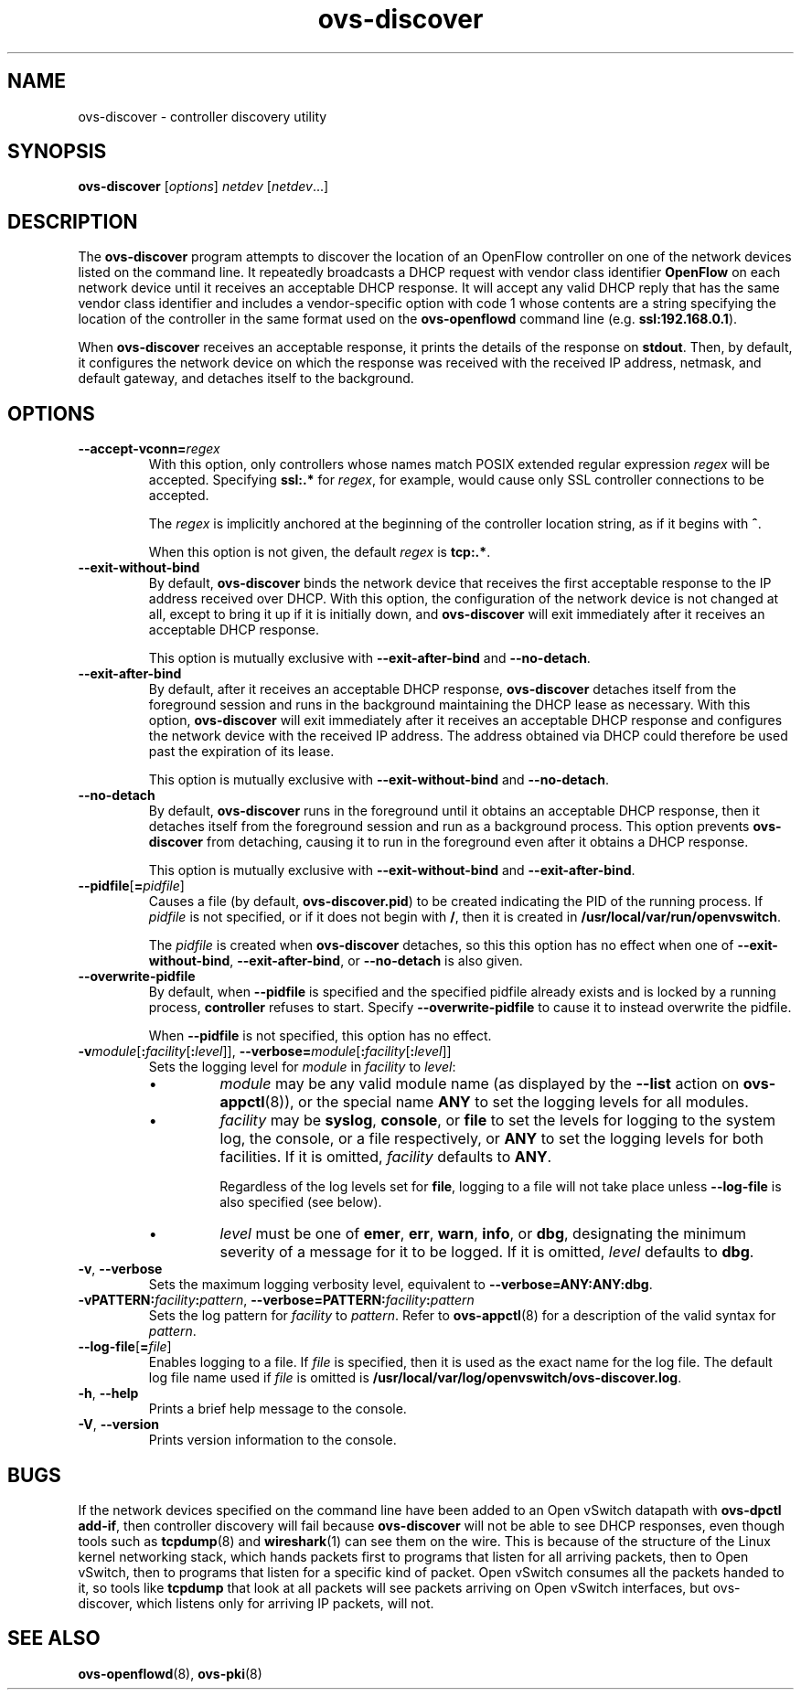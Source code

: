 .TH ovs\-discover 8 "May 2008" "Open vSwitch" "Open vSwitch Manual"
.ds PN ovs\-discover

.SH NAME
ovs\-discover \- controller discovery utility

.SH SYNOPSIS
.B ovs\-discover
[\fIoptions\fR] \fInetdev\fR [\fInetdev\fR...]

.SH DESCRIPTION
The \fBovs\-discover\fR program attempts to discover the location of
an OpenFlow controller on one of the network devices listed on the
command line.  It repeatedly broadcasts a DHCP request with vendor
class identifier \fBOpenFlow\fR on each network device until it
receives an acceptable DHCP response.  It will accept any valid DHCP
reply that has the same vendor class identifier and includes a
vendor-specific option with code 1 whose contents are a string
specifying the location of the controller in the same format used on
the \fBovs\-openflowd\fR command line (e.g. \fBssl:192.168.0.1\fR).

When \fBovs\-discover\fR receives an acceptable response, it prints
the details of the response on \fBstdout\fR.  Then, by default, it
configures the network device on which the response was received with
the received IP address, netmask, and default gateway, and detaches
itself to the background.

.SH OPTIONS
.TP
\fB\-\-accept\-vconn=\fIregex\fR
With this option, only controllers whose names match POSIX extended
regular expression \fIregex\fR will be accepted.  Specifying
\fBssl:.*\fR for \fIregex\fR, for example, would cause only SSL
controller connections to be accepted.

The \fIregex\fR is implicitly anchored at the beginning of the
controller location string, as if it begins with \fB^\fR.

When this option is not given, the default \fIregex\fR is
\fBtcp:.*\fR.
.TP
\fB\-\-exit\-without\-bind\fR
By default, \fBovs\-discover\fR binds the network device that receives
the first acceptable response to the IP address received over DHCP.
With this option, the configuration of the network device is not
changed at all, except to bring it up if it is initially down, and
\fBovs\-discover\fR will exit immediately after it receives an
acceptable DHCP response.

This option is mutually exclusive with \fB\-\-exit\-after\-bind\fR and
\fB\-\-no\-detach\fR.

.TP
\fB\-\-exit\-after\-bind\fR
By default, after it receives an acceptable DHCP response,
\fBovs\-discover\fR detaches itself from the foreground session and
runs in the background maintaining the DHCP lease as necessary.  With
this option, \fBovs\-discover\fR will exit immediately after it
receives an acceptable DHCP response and configures the network device
with the received IP address.  The address obtained via DHCP could
therefore be used past the expiration of its lease.

This option is mutually exclusive with \fB\-\-exit\-without\-bind\fR and
\fB\-\-no\-detach\fR.

.TP
\fB\-\-no\-detach\fR
By default, \fBovs\-discover\fR runs in the foreground until it obtains
an acceptable DHCP response, then it detaches itself from the
foreground session and run as a background process.  This option
prevents \fBovs\-discover\fR from detaching, causing it to run in the
foreground even after it obtains a DHCP response.

This option is mutually exclusive with \fB\-\-exit\-without\-bind\fR and
\fB\-\-exit\-after\-bind\fR.

.TP
\fB\-\-pidfile\fR[\fB=\fIpidfile\fR]
Causes a file (by default, \fBovs\-discover.pid\fR) to be created indicating
the PID of the running process.  If \fIpidfile\fR is not specified, or
if it does not begin with \fB/\fR, then it is created in
\fB/usr/local/var/run/openvswitch\fR.

The \fIpidfile\fR is created when \fBovs\-discover\fR detaches, so
this this option has no effect when one of \fB\-\-exit\-without\-bind\fR,
\fB\-\-exit\-after\-bind\fR, or \fB\-\-no\-detach\fR is also given.

.TP
\fB\-\-overwrite\-pidfile\fR
By default, when \fB\-\-pidfile\fR is specified and the specified pidfile 
already exists and is locked by a running process, \fBcontroller\fR refuses 
to start.  Specify \fB\-\-overwrite\-pidfile\fR to cause it to instead 
overwrite the pidfile.

When \fB\-\-pidfile\fR is not specified, this option has no effect.

.TP
\fB\-v\fImodule\fR[\fB:\fIfacility\fR[\fB:\fIlevel\fR]], \fB\-\-verbose=\fImodule\fR[\fB:\fIfacility\fR[\fB:\fIlevel\fR]]
.
Sets the logging level for \fImodule\fR in \fIfacility\fR to
\fIlevel\fR:
.
.RS
.IP \(bu
\fImodule\fR may be any valid module name (as displayed by the
\fB\-\-list\fR action on \fBovs\-appctl\fR(8)), or the special name
\fBANY\fR to set the logging levels for all modules.
.
.IP \(bu
\fIfacility\fR may be \fBsyslog\fR, \fBconsole\fR, or \fBfile\fR to
set the levels for logging to the system log, the console, or a file
respectively, or \fBANY\fR to set the logging levels for both
facilities.  If it is omitted, \fIfacility\fR defaults to \fBANY\fR.
.IP
Regardless of the log levels set for \fBfile\fR, logging to a file
will not take place unless \fB\-\-log\-file\fR is also specified (see
below).
.
.IP \(bu 
\fIlevel\fR must be one of \fBemer\fR, \fBerr\fR, \fBwarn\fR,
\fBinfo\fR, or
\fBdbg\fR, designating the minimum severity of a message for it to be
logged.  If it is omitted, \fIlevel\fR defaults to \fBdbg\fR.
.RE
.
.TP
\fB\-v\fR, \fB\-\-verbose\fR
Sets the maximum logging verbosity level, equivalent to
\fB\-\-verbose=ANY:ANY:dbg\fR.
.
.TP
\fB\-vPATTERN:\fIfacility\fB:\fIpattern\fR, \fB\-\-verbose=PATTERN:\fIfacility\fB:\fIpattern\fR
Sets the log pattern for \fIfacility\fR to \fIpattern\fR.  Refer to
\fBovs\-appctl\fR(8) for a description of the valid syntax for \fIpattern\fR.
.
.TP
\fB\-\-log\-file\fR[\fB=\fIfile\fR]
Enables logging to a file.  If \fIfile\fR is specified, then it is
used as the exact name for the log file.  The default log file name
used if \fIfile\fR is omitted is \fB/usr/local/var/log/openvswitch/\*(PN.log\fR.
.TP
\fB\-h\fR, \fB\-\-help\fR
Prints a brief help message to the console.
.
.TP
\fB\-V\fR, \fB\-\-version\fR
Prints version information to the console.

.SH BUGS

If the network devices specified on the command line have been added
to an Open vSwitch datapath with \fBovs\-dpctl add\-if\fR, then controller
discovery will fail because \fBovs\-discover\fR will not be able to
see DHCP responses, even though tools such as \fBtcpdump\fR(8) and
\fBwireshark\fR(1) can see them on the wire.  This is because of the
structure of the Linux kernel networking stack, which hands packets
first to programs that listen for all arriving packets, then to
Open vSwitch, then to programs that listen for a specific kind of packet.
Open vSwitch consumes all the packets handed to it, so tools like
\fBtcpdump\fR that look at all packets will see packets arriving on
Open vSwitch interfaces, but \fRovs\-discover\fR, which listens only for
arriving IP packets, will not.

.SH "SEE ALSO"

.BR ovs\-openflowd (8),
.BR ovs\-pki (8)
